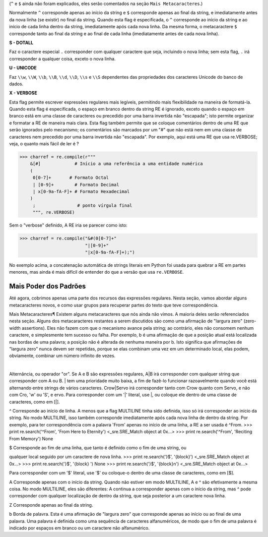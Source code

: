 ﻿

(``^`` e ``$`` ainda não foram explicados, eles serão comentados na seção ``Mais
Metacaracteres``.)

Normalmente ``^`` corresponde apenas ao início da string e ``$`` corresponde apenas ao
final da string, e imediatamente antes da nova linha (se existir) no final da string.
Quando esta flag é especificada, o ``^`` corresponde ao início da string e ao início de
cada linha dentro da string, imediatamente após cada nova linha. Da mesma
forma, o metacaractere ``$`` corresponde tanto ao final da string e ao final de cada linha
(imediatamente antes de cada nova linha).


**S - DOTALL**

Faz o caractere especial ``.`` corresponder com qualquer caractere que seja, incluindo o
nova linha; sem esta flag, ``.`` irá corresponder a qualquer coisa, exceto o nova linha.


**U - UNICODE**

Faz ``\\w``, ``\\W``, ``\\b``, ``\\B``, ``\\d``, ``\\D``, ``\\s`` e ``\\S`` dependentes das propriedades dos caracteres
Unicode do banco de dados.

**X - VERBOSE**

Esta flag permite escrever expressões regulares mais legíveis,
permitindo mais flexibilidade na maneira de formatá-la. Quando esta flag
é especificada, o espaço em branco dentro da string RE é ignorado, exceto quando o
espaço em branco está em uma classe de caracteres ou precedido por uma barra
invertida não "escapada"; isto permite organizar e formatar a RE de maneira mais clara. Esta
flag também permite que se coloque comentários dentro de uma RE que serão ignorados pelo
mecanismo; os comentários são marcados por um "#" que não está nem em uma classe de
caracteres nem precedido por uma barra invertida não "escapada".
Por exemplo, aqui está uma RE que usa re.VERBOSE; veja, o quanto mais fácil
de ler é ?

>>> charref = re.compile(r"""
    &[#]             # Início a uma referência a uma entidade numérica
    (
     0[0-7]+       # Formato Octal
     | [0-9]+        # Formato Decimal
     | x[0-9a-fA-F]+ # Formato Hexadecimal
    )
     ;                # ponto vírgula final
     """, re.VERBOSE)

Sem o "verbose" definido, A RE iria se parecer como isto:

>>> charref = re.compile("&#(0[0-7]+"
                         "|[0-9]+"
                         "|x[0-9a-fA-F]+);")

No exemplo acima, a concatenação automática de strings literais em Python foi
usada para quebrar a RE em partes menores, mas ainda é mais difícil de entender
do que a versão que usa ``re.VERBOSE``.

Mais Poder dos Padrões
----------------------

Até agora, cobrimos apenas uma parte dos recursos das expressões regulares.
Nesta seção, vamos abordar alguns metacaracteres novos, e como usar grupos para
recuperar partes do texto que teve correspondência.

Mais Metacaracteres¶
Existem alguns metacaracteres que nós ainda não vimos. A maioria deles serão referenciados
nesta seção.
Alguns dos metacaracteres restantes a serem discutidos são como uma afirmação de "largura zero" (zero-width assertions). Eles
não fazem com que o mecanismo avance pela string; ao contrário, eles não consomem
nenhum caractere, e simplesmente tem sucesso ou falha. Por exemplo, \b é
uma afirmação de que a posição atual está localizada nas bordas de uma palavra; a
posição não é alterada de nenhuma maneira por \b. Isto significa que afirmações de "largura zero"
nunca devem ser repetidas, porque se elas combinam uma vez em um
determinado local, elas podem, obviamente, combinar um número infinito de
vezes.

|
Alternância, ou operador "or". Se A e B são expressões regulares, A|B irá
corresponder com qualquer string que corresponder com A ou B. | tem uma prioridade muito baixa,
a fim de fazê-lo funcionar razoavelmente quando você está alternando entre strings de
vários caracteres. Crow|Servo irá corresponder tanto com Crow quanto com Servo, e não com Cro,
'w' ou 'S', e ervo.
Para corresponder com um '|' literal, use \|, ou coloque ele dentro de uma classe de
caracteres, como em [|].

^
Corresponde ao início de linha. A menos que a flag MULTILINE tinha sido definida,
isso só irá corresponder ao início da string. No modo MULTILINE, isso também
corresponde imediatamente após cada nova linha de dentro da string.
Por exemplo, para ter correspondência com a palavra 'From' apenas no início de uma linha, a
RE a ser usada é ^From.
>>> print re.search('^From', 'From Here to Eternity')
<_sre.SRE_Match object at 0x...>
>>> print re.search('^From', 'Reciting From Memory')
None

$
Corresponde ao fim de uma linha, que tanto é definido como o fim de uma string, ou

qualquer local seguido por um caractere de nova linha.
>>> print re.search('}$', '{block}')
<_sre.SRE_Match object at 0x...>
>>> print re.search('}$', '{block} ')
None
>>> print re.search('}$', '{block}\n')
<_sre.SRE_Match object at 0x...>


Para corresponder com um '$' literal, use '\$' ou coloque-o dentro de uma classe de
caracteres, como em [$].

\A
Corresponde apenas com o início da string. Quando não estiver em modo MULTILINE, \A
e ^ são efetivamente a mesma coisa. No modo MULTILINE, eles são diferentes: \A continua a
corresponder apenas com o início da string, mas ^ pode corresponder com qualquer localização de dentro da string, que seja posterior a um caractere nova linha.

\Z
Corresponde apenas ao final da string.

\b
Borda de palavra. Esta é uma afirmação de "largura zero" que corresponde apenas ao
início ou ao final de uma palavra. Uma palavra é definida como uma sequência de
caracteres alfanuméricos, de modo que o fim de uma palavra é indicado por espaços
em branco ou um caractere não alfanumérico.


